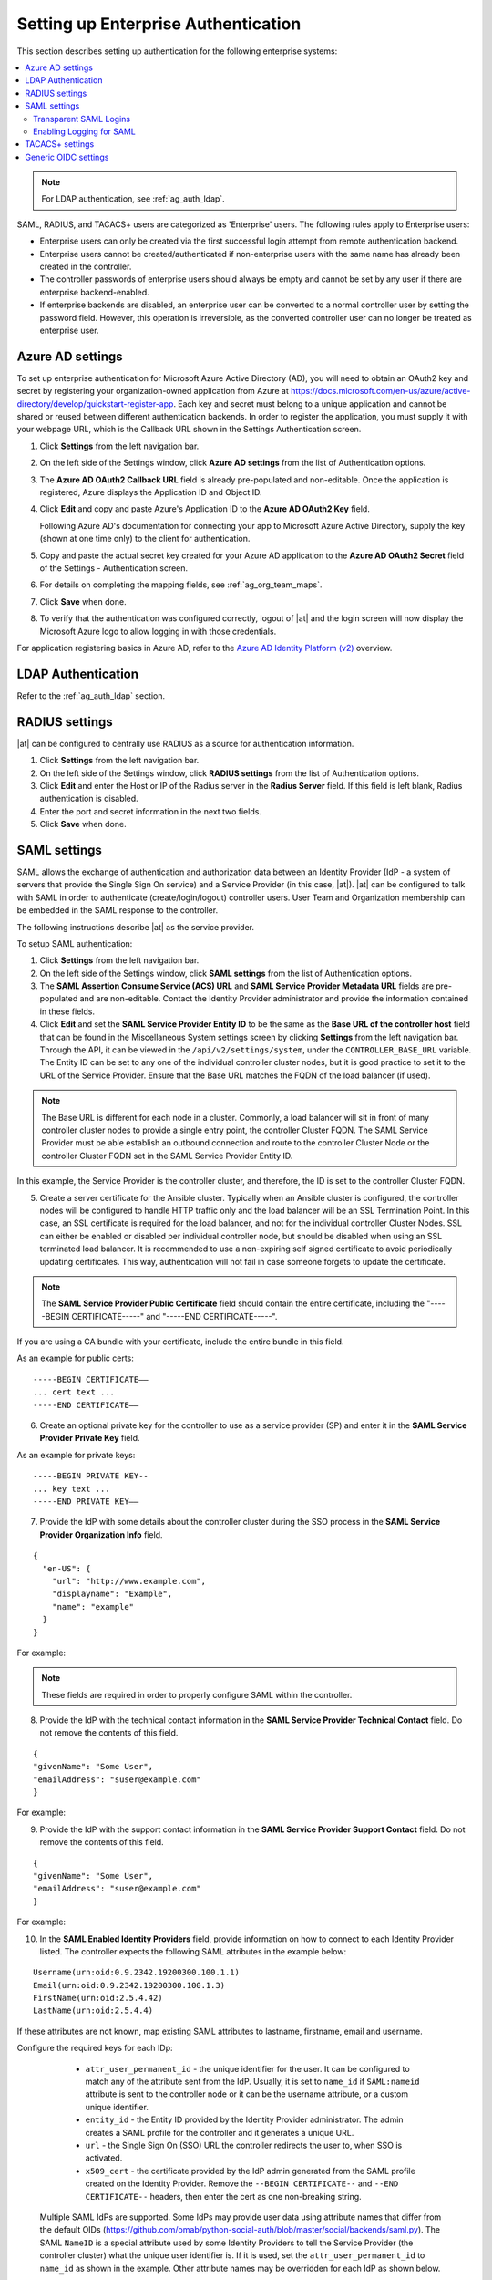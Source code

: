 .. _ag_ent_auth:

Setting up Enterprise Authentication
==================================================


.. index::
    single: enterprise authentication
    single: authentication

This section describes setting up authentication for the following enterprise systems:

.. contents::
    :local:

.. note::

   For LDAP authentication, see :ref:`ag_auth_ldap`.

SAML, RADIUS, and TACACS+ users are categorized as 'Enterprise' users. The following rules apply to Enterprise users:

- Enterprise users can only be created via the first successful login attempt from remote authentication backend.
- Enterprise users cannot be created/authenticated if non-enterprise users with the same name has already been created in the controller.
- The controller passwords of enterprise users should always be empty and cannot be set by any user if there are enterprise backend-enabled.
- If enterprise backends are disabled, an enterprise user can be converted to a normal controller user by setting the password field. However, this operation is irreversible, as the converted controller user can no longer be treated as enterprise user.


.. _ag_auth_azure:

Azure AD settings
-------------------

.. index::
    pair: authentication; Azure AD

To set up enterprise authentication for Microsoft Azure Active Directory (AD), you will need to obtain an OAuth2 key and secret by registering your organization-owned application from Azure at https://docs.microsoft.com/en-us/azure/active-directory/develop/quickstart-register-app. Each key and secret must belong to a unique application and cannot be shared or reused between different authentication backends. In order to register the application, you must supply it with your webpage URL, which is the Callback URL shown in the Settings Authentication screen.

1. Click **Settings** from the left navigation bar.

2. On the left side of the Settings window, click **Azure AD settings** from the list of Authentication options. 

3. The **Azure AD OAuth2 Callback URL** field is already pre-populated and non-editable.
   Once the application is registered, Azure displays the Application ID and Object ID.

4. Click **Edit** and copy and paste Azure's Application ID to the **Azure AD OAuth2 Key** field. 

   Following Azure AD's documentation for connecting your app to Microsoft Azure Active Directory, supply the key (shown at one time only) to the client for authentication.

5. Copy and paste the actual secret key created for your Azure AD application to the **Azure AD OAuth2 Secret** field of the Settings - Authentication screen.  

6. For details on completing the mapping fields, see :ref:`ag_org_team_maps`. 

7. Click **Save** when done.

8. To verify that the authentication was configured correctly, logout of |at| and the login screen will now display the Microsoft Azure logo to allow logging in with those credentials.

.. image:: ../common/images/configure-tower-auth-azure-logo.png


For application registering basics in Azure AD, refer to the `Azure AD Identity Platform (v2)`_ overview. 

.. _`Azure AD Identity Platform (v2)`: https://docs.microsoft.com/en-us/azure/active-directory/develop/v2-overview


LDAP Authentication
---------------------

Refer to the :ref:`ag_auth_ldap` section.


.. _ag_auth_radius:

RADIUS settings
------------------

.. index::
    pair: authentication; RADIUS Authentication Settings


|at| can be configured to centrally use RADIUS as a source for authentication information.

1. Click **Settings** from the left navigation bar.

2. On the left side of the Settings window, click **RADIUS settings** from the list of Authentication options. 

3. Click **Edit** and enter the Host or IP of the Radius server in the **Radius Server** field. If this field is left blank, Radius authentication is disabled.

4. Enter the port and secret information in the next two fields.

5. Click **Save** when done.


.. _ag_auth_saml:

SAML settings
----------------

.. index::
    pair: authentication; SAML Service Provider


SAML allows the exchange of authentication and authorization data between an Identity Provider (IdP - a system of servers that provide the Single Sign On service) and a Service Provider (in this case, |at|). |at| can be configured to talk with SAML in order to authenticate (create/login/logout) controller users. User Team and Organization membership can be embedded in the SAML response to the controller. 

.. image:: ../common/images/configure-tower-auth-saml-topology.png

The following instructions describe |at| as the service provider.

To setup SAML authentication:

1. Click **Settings** from the left navigation bar.

2. On the left side of the Settings window, click **SAML settings** from the list of Authentication options. 

3. The **SAML Assertion Consume Service (ACS) URL** and **SAML Service Provider Metadata URL** fields are pre-populated and are non-editable. Contact the Identity Provider administrator and provide the information contained in these fields. 

4. Click **Edit** and set the **SAML Service Provider Entity ID** to be the same as the **Base URL of the controller host** field that can be found in the Miscellaneous System settings screen by clicking **Settings** from the left navigation bar. Through the API, it can be viewed in the ``/api/v2/settings/system``, under the ``CONTROLLER_BASE_URL`` variable. The Entity ID can be set to any one of the individual controller cluster nodes, but it is good practice to set it to the URL of the Service Provider. Ensure that the Base URL matches the FQDN of the load balancer (if used).

.. note:: 

    The Base URL is different for each node in a cluster. Commonly, a load balancer will sit in front of many controller cluster nodes to provide a single entry point, the controller Cluster FQDN. The SAML Service Provider must be able establish an outbound connection and route to the controller Cluster Node or the controller Cluster FQDN set in the SAML Service Provider Entity ID.

In this example, the Service Provider is the controller cluster, and therefore, the ID is set to the controller Cluster FQDN. 

.. image:: ../common/images/configure-tower-auth-saml-spentityid.png

5. Create a server certificate for the Ansible cluster. Typically when an Ansible cluster is configured, the controller nodes will be configured to handle HTTP traffic only and the load balancer will be an SSL Termination Point. In this case, an SSL certificate is required for the load balancer, and not for the individual controller Cluster Nodes. SSL can either be enabled or disabled per individual controller node, but should be disabled when using an SSL terminated load balancer. It is recommended to use a non-expiring self signed certificate to avoid periodically updating certificates. This way, authentication will not fail in case someone forgets to update the certificate.

.. note:: 

    The **SAML Service Provider Public Certificate** field should contain the entire certificate, including the "-----BEGIN CERTIFICATE-----" and "-----END CERTIFICATE-----".

If you are using a CA bundle with your certificate, include the entire bundle in this field.

.. image:: ../common/images/configure-tower-auth-saml-cert.png

As an example for public certs:

::

    -----BEGIN CERTIFICATE——
    ... cert text ...
    -----END CERTIFICATE——

6. Create an optional private key for the controller to use as a service provider (SP) and enter it in the **SAML Service Provider Private Key** field.  

As an example for private keys:

::

    -----BEGIN PRIVATE KEY--
    ... key text ...
    -----END PRIVATE KEY——


7. Provide the IdP with some details about the controller cluster during the SSO process in the **SAML Service Provider Organization Info** field.

::

    {
      "en-US": {
        "url": "http://www.example.com",
        "displayname": "Example",
        "name": "example"
      }
    }

For example:

.. image:: ../common/images/configure-tower-auth-saml-org-info.png

.. note:: 
   These fields are required in order to properly configure SAML within the controller.

8. Provide the IdP with the technical contact information in the **SAML Service Provider Technical Contact** field. Do not remove the contents of this field.

::

    {
    "givenName": "Some User",
    "emailAddress": "suser@example.com"
    }

For example:

.. image:: ../common/images/configure-tower-auth-saml-techcontact-info.png

9. Provide the IdP with the support contact information in the **SAML Service Provider Support Contact** field. Do not remove the contents of this field.

::

    {
    "givenName": "Some User",
    "emailAddress": "suser@example.com"
    }

For example:

.. image:: ../common/images/configure-tower-auth-saml-suppcontact-info.png

10. In the **SAML Enabled Identity Providers** field, provide information on how to connect to each Identity Provider listed. The controller expects the following SAML attributes in the example below:

::

    Username(urn:oid:0.9.2342.19200300.100.1.1)
    Email(urn:oid:0.9.2342.19200300.100.1.3)
    FirstName(urn:oid:2.5.4.42)
    LastName(urn:oid:2.5.4.4)

If these attributes are not known, map existing SAML attributes to lastname, firstname, email and username.

Configure the required keys for each IDp:

    - ``attr_user_permanent_id`` - the unique identifier for the user. It can be configured to match any of the attribute sent from the IdP. Usually, it is set to ``name_id`` if ``SAML:nameid`` attribute is sent to the controller node or it can be the username attribute, or a custom unique identifier.
    - ``entity_id`` - the Entity ID provided by the Identity Provider administrator. The admin creates a SAML profile for the controller and it generates a unique URL.
    - ``url`` - the Single Sign On (SSO) URL the controller redirects the user to, when SSO is activated.
    - ``x509_cert`` - the certificate provided by the IdP admin generated from the SAML profile created on the Identity Provider. Remove the ``--BEGIN CERTIFICATE--`` and ``--END CERTIFICATE--`` headers, then enter the cert as one non-breaking string. 

 Multiple SAML IdPs are supported. Some IdPs may provide user data using attribute names that differ from the default OIDs (https://github.com/omab/python-social-auth/blob/master/social/backends/saml.py). The SAML ``NameID`` is a special attribute used by some Identity Providers to tell the Service Provider (the controller cluster) what the unique user identifier is. If it is used, set the ``attr_user_permanent_id`` to ``name_id`` as shown in the example. Other attribute names may be overridden for each IdP as shown below. 

::

  {
  "myidp": {
    "entity_id": "https://idp.example.com",
    "url": "https://myidp.example.com/sso",
    "x509cert": ""
  },
  "onelogin": {
    "entity_id": "https://app.onelogin.com/saml/metadata/123456",
    "url": "https://example.onelogin.com/trust/saml2/http-post/sso/123456",
    "x509cert": "",
    "attr_user_permanent_id": "name_id",
    "attr_first_name": "User.FirstName",
    "attr_last_name": "User.LastName",
    "attr_username": "User.email",
    "attr_email": "User.email"
    }
  }

.. image:: ../common/images/configure-tower-auth-saml-idps.png

.. warning::

    Do not create a SAML user that shares the same email with another user (including a non-SAML user). Doing so will result in the accounts being merged. Be aware that this same behavior exists for System Admin users, thus a SAML login with the same email address as the System Admin user will login with System Admin privileges. For future reference, you can remove (or add) Admin Privileges based on SAML mappings, as described in subsequent steps.


.. note::

    The IdP provides the email, last name and firstname using the well known SAML urn. The IdP uses a custom SAML attribute to identify a user, which is an attribute that the controller is unable to read. Instead, the controller can understand the unique identifier name, which is the URN. Use the URN listed in the SAML “Name” attribute for the user attributes as shown in the example below.

    .. image:: ../common/images/configure-tower-auth-saml-idps-urn.png

11. Optionally provide the **SAML Organization Map**. For further detail, see :ref:`ag_org_team_maps`.

12. The controller can be configured to look for particular attributes that contain Team and Organization membership to associate with users when they log into the controller. The attribute names are defined in the **SAML Organization Attribute Mapping** and the **SAML Team Attribute Mapping** fields. 

**Example SAML Organization Attribute Mapping**

Below is an example SAML attribute that embeds user organization membership in the attribute *member-of*.

::

    <saml2:AttributeStatement>
        <saml2:Attribute FriendlyName="member-of" Name="member-of"
    NameFormat="urn:oasis:names:tc:SAML:2.0:attrname-format:unspecified">
            <saml2:AttributeValue>Engineering</saml2:AttributeValue>
            <saml2:AttributeValue>IT</saml2:AttributeValue>
            <saml2:AttributeValue>HR</saml2:AttributeValue>
            <saml2:AttributeValue>Sales</saml2:AttributeValue>
        </saml2:Attribute>
        <saml2:Attribute FriendlyName="admin-of" Name="admin-of" 
    NameFormat="urn:oasis:names:tc:SAML:2.0:attrname-format:unspecified">
            <saml2:AttributeValue>Engineering</saml2:AttributeValue>
        </saml2:Attribute>
    </saml2:AttributeStatement> 


Below is the corresponding controller configuration.

::

    {
      "saml_attr": "member-of",
      "saml_admin_attr": "admin-of",
      "remove": true,
      "remove_admins": false
    }


``saml_attr``: is the SAML attribute name where the organization array can be found and ``remove`` is set to **True** to remove a user from all organizations before adding the user to the list of Organizations. To keep the user in whatever Organization(s) they are in while adding the user to the Organization(s) in the SAML attribute, set ``remove`` to **False**.

``saml_admin_attr``: Similar to the ``saml_attr`` attribute, but instead of conveying organization membership, this attribute conveys admin organization permissions.

**Example SAML Team Attribute Mapping**

Below is another example of a SAML attribute that contains a Team membership in a list.

::

    <saml:AttributeStatement>
         <saml:Attribute
            xmlns:x500="urn:oasis:names:tc:SAML:2.0:profiles:attribute:X500"
            x500:Encoding="LDAP"
            NameFormat="urn:oasis:names:tc:SAML:2.0:attrname-format:uri"
            Name="urn:oid:1.3.6.1.4.1.5923.1.1.1.1"
            FriendlyName="eduPersonAffiliation">
            <saml:AttributeValue
                xsi:type="xs:string">member</saml:AttributeValue>
            <saml:AttributeValue
                xsi:type="xs:string">staff</saml:AttributeValue>
            </saml:Attribute>
    </saml:AttributeStatement>


::

    {
        "saml_attr": "eduPersonAffiliation",
        "remove": true,
        "team_org_map": [
        {
            "team": "member",
            "organization": "Default1"
        },
        {
            "team": "staff",
            "organization": "Default2"
        }
      ]
    }

- ``saml_attr``: The SAML attribute name where the team array can be found.
- ``remove``: Set ``remove`` to **True** to remove user from all Teams before adding the user to the list of Teams. To keep the user in whatever Team(s) they are in while adding the user to the Team(s) in the SAML attribute, set ``remove`` to **False**.
- ``team_org_map``: An array of dictionaries of the form ``{ "team": "<AWX Team Name>", "organization": "<AWX Org Name>" }`` that defines mapping from controller Team -> controller Organization. This is needed because the same named Team can exist in multiple Organizations in the controller. The organization to which a team listed in a SAML attribute belongs to, would be ambiguous without this mapping.

You could create an alias to override both Teams and Orgs in the **SAML Team Attribute Mapping**. This option becomes very handy in cases when the SAML backend sends out complex group names, like in the example below:  

::

    {
     "remove": false,
     "team_org_map": [
      {
       "team": "internal:unix:domain:admins",
       "organization": "Default",
       "team_alias": "Administrators"
      },
      {
       "team": "Domain Users",
       "organization_alias": "OrgAlias",
       "organization": "Default"
      }
     ],
     "saml_attr": "member-of"
    }

Once the user authenticates, the controller creates organization and team aliases, as expected.


13. Optionally provide team membership mapping in the **SAML Team Map** field. For further detail, see :ref:`ag_org_team_maps`.

14. Optionally provide security settings in the **SAML Security Config** field. This field is the equivalent to the ``SOCIAL_AUTH_SAML_SECURITY_CONFIG`` field in the API. Refer to the `OneLogin's SAML Python Toolkit`_ for further detail. 

.. _`OneLogin's SAML Python Toolkit`: https://github.com/onelogin/python-saml#settings

The controller uses the ``python-social-auth`` library when users log in through SAML. This library relies on the ``python-saml`` library to make available the settings for the next two optional fields, **SAML Service Provider Extra Configuration Data** and **SAML IDP to EXTRA_DATA Attribute Mapping**. 

15. The **SAML Service Provider Extra Configuration Data** field is equivalent to the ``SOCIAL_AUTH_SAML_SP_EXTRA`` in the API. Refer to the `python-saml library documentation`_ to learn about the valid service provider extra (``SP_EXTRA``) parameters.

.. _`python-saml library documentation`: https://github.com/onelogin/python-saml#settings

16. The **SAML IDP to EXTRA_DATA Attribute Mapping** field is equivalent to the ``SOCIAL_AUTH_SAML_EXTRA_DATA`` in the API.  See Python's `SAML Advanced Settings`_ documentation for more information.

.. _`SAML Advanced Settings`: https://python-social-auth.readthedocs.io/en/latest/backends/saml.html#advanced-settings

.. _ag_auth_saml_user_flags_attr_map:

17. The **SAML User Flags Attribute Mapping** field allows you to map SAML roles and attributes to special user flags. The following attributes are valid in this field:

- ``is_superuser_role``: Specifies one or more SAML roles which will grant a user the superuser flag
- ``is_superuser_attr``: Specifies a SAML attribute which will grant a user the superuser flag
- ``is_superuser_value``: Specifies one or more values required for ``is_superuser_attr`` that is required for the user to be a superuser
- ``remove_superusers``: Boolean indicating if the superuser flag should be removed for users or not. Defaults to ``true``. (See below for more details)
- ``is_system_auditor_role``: Specifies one or more SAML roles which will grant a user the system auditor flag
- ``is_system_auditor_attr``: Specifies a SAML attribute which will grant a user the system auditor flag
- ``is_system_auditor_value``: Specifies one or more values required for ``is_system_auditor_attr`` that is required for the user to be a system auditor
- ``remove_system_auditors``: Boolean indicating if the system_auditor flag should be removed for users or not. Defaults to ``true``. (See below for more details)


The ``role`` and ``value`` fields are lists and are `or` logic. So if you specify two roles: `[ "Role 1", "Role 2" ]` and the SAML user has either role the logic will consider them to have the required role for the flag. This is the same with the ``value`` field, if you specify: `[ "Value 1", "Value 2"]` and the SAML user has either value for their attribute the logic will consider their attribute value to have matched.

If ``role`` and ``attr`` are both specified for either ``superuser`` or ``system_auditor``, the settings for ``attr`` will take precedence over a ``role``.  System Admin and System Auditor roles are evaluated at login for a SAML user. If you grant a SAML user one of these roles through the UI and not through the SAML settings, the roles will be removed on the user's next login unless the ``remove`` flag is set to false. The remove flag, if ``false``, will never allow the SAML adapter to remove the corresponding flag from a user.  The following table describes how the logic works.

+-----------------------+-----------+-----------------------------+-------------+---------------+------------+
| Has one or more roles | Has Attr  | Has one or more Attr Values | Remove Flag | Previous Flag | Is Flagged |
+=======================+===========+=============================+=============+===============+============+
| No                    | No        | N/A                         | True        | False         | No         |
+-----------------------+-----------+-----------------------------+-------------+---------------+------------+
| No                    | No        | N/A                         | False       | False         | No         |
+-----------------------+-----------+-----------------------------+-------------+---------------+------------+
| No                    | No        | N/A                         | True        | True          | No         |
+-----------------------+-----------+-----------------------------+-------------+---------------+------------+
| No                    | No        | N/A                         | False       | True          | Yes        |
+-----------------------+-----------+-----------------------------+-------------+---------------+------------+
| Yes                   | No        | N/A                         | True        | False         | Yes        |
+-----------------------+-----------+-----------------------------+-------------+---------------+------------+
| Yes                   | No        | N/A                         | False       | False         | Yes        |
+-----------------------+-----------+-----------------------------+-------------+---------------+------------+
| Yes                   | No        | N/A                         | True        | True          | Yes        |
+-----------------------+-----------+-----------------------------+-------------+---------------+------------+
| Yes                   | No        | N/A                         | False       | True          | Yes        |
+-----------------------+-----------+-----------------------------+-------------+---------------+------------+
| No                    | Yes       | Yes                         | True        | False         | Yes        |
+-----------------------+-----------+-----------------------------+-------------+---------------+------------+
| No                    | Yes       | Yes                         | False       | False         | Yes        |
+-----------------------+-----------+-----------------------------+-------------+---------------+------------+
| No                    | Yes       | Yes                         | True        | True          | Yes        |
+-----------------------+-----------+-----------------------------+-------------+---------------+------------+
| No                    | Yes       | Yes                         | False       | True          | Yes        |
+-----------------------+-----------+-----------------------------+-------------+---------------+------------+
| No                    | Yes       | No                          | True        | False         | No         |
+-----------------------+-----------+-----------------------------+-------------+---------------+------------+
| No                    | Yes       | No                          | False       | False         | No         |
+-----------------------+-----------+-----------------------------+-------------+---------------+------------+
| No                    | Yes       | No                          | True        | True          | No         |
+-----------------------+-----------+-----------------------------+-------------+---------------+------------+
| No                    | Yes       | No                          | False       | True          | Yes        |
+-----------------------+-----------+-----------------------------+-------------+---------------+------------+
| No                    | Yes       | Unset                       | True        | False         | Yes        |
+-----------------------+-----------+-----------------------------+-------------+---------------+------------+
| No                    | Yes       | Unset                       | False       | False         | Yes        |
+-----------------------+-----------+-----------------------------+-------------+---------------+------------+
| No                    | Yes       | Unset                       | True        | True          | Yes        |
+-----------------------+-----------+-----------------------------+-------------+---------------+------------+
| No                    | Yes       | Unset                       | False       | True          | Yes        |
+-----------------------+-----------+-----------------------------+-------------+---------------+------------+
| Yes                   | Yes       | Yes                         | True        | False         | Yes        |
+-----------------------+-----------+-----------------------------+-------------+---------------+------------+
| Yes                   | Yes       | Yes                         | False       | False         | Yes        |
+-----------------------+-----------+-----------------------------+-------------+---------------+------------+
| Yes                   | Yes       | Yes                         | True        | True          | Yes        |
+-----------------------+-----------+-----------------------------+-------------+---------------+------------+
| Yes                   | Yes       | Yes                         | False       | True          | Yes        |
+-----------------------+-----------+-----------------------------+-------------+---------------+------------+
| Yes                   | Yes       | No                          | True        | False         | No         |
+-----------------------+-----------+-----------------------------+-------------+---------------+------------+
| Yes                   | Yes       | No                          | False       | False         | No         |
+-----------------------+-----------+-----------------------------+-------------+---------------+------------+
| Yes                   | Yes       | No                          | True        | True          | No         |
+-----------------------+-----------+-----------------------------+-------------+---------------+------------+
| Yes                   | Yes       | No                          | False       | True          | Yes        |
+-----------------------+-----------+-----------------------------+-------------+---------------+------------+
| Yes                   | Yes       | Unset                       | True        | False         | Yes        |
+-----------------------+-----------+-----------------------------+-------------+---------------+------------+
| Yes                   | Yes       | Unset                       | False       | False         | Yes        |
+-----------------------+-----------+-----------------------------+-------------+---------------+------------+
| Yes                   | Yes       | Unset                       | True        | True          | Yes        |
+-----------------------+-----------+-----------------------------+-------------+---------------+------------+
| Yes                   | Yes       | Unset                       | False       | True          | Yes        |
+-----------------------+-----------+-----------------------------+-------------+---------------+------------+

Each time a SAML user authenticates to |at|, these checks will be performed and the user flags will be altered as needed. If ``System Administrator`` or ``System Auditor`` is set for a SAML user within the UI, the SAML adapter will override the UI setting based on the rules above. If you would prefer that the user flags for SAML users do not get removed when a SAML user logs in, you can set the ``remove_`` flag to ``false``. With the remove flag set to ``false``, a user flag set to ``true`` through either the UI, API or SAML adapter will not be removed. However, if a user does not have the flag, and the above rules determine the flag should be added, it will be added, even if the flag is ``false``.

Example::

    {
        "is_superuser_attr": "blueGroups",
        "is_superuser_role": ["is_superuser"],
        "is_superuser_value": ["cn=My-Sys-Admins,ou=memberlist,ou=mygroups,o=myco.com"],
        "is_system_auditor_attr": "blueGroups",
        "is_system_auditor_role": ["is_system_auditor"],
        "is_system_auditor_value": ["cn=My-Auditors,ou=memberlist,ou=mygroups,o=myco.com"]
    }

18. Click **Save** when done.

19. To verify that the authentication was configured correctly, load the auto-generated URL found in the **SAML Service Provider Metadata URL** into a browser. It should output XML output, otherwise, it is not configured correctly. 

    Alternatively,  logout of |at| and the login screen will now display the SAML logo to indicate it as a alternate method of logging into |at|.

    .. image:: ../common/images/configure-tower-auth-saml-logo.png


Transparent SAML Logins
^^^^^^^^^^^^^^^^^^^^^^^^

.. index::
    pair: authentication; SAML
    pair: SAML; transparent

For transparent logins to work, you must first get IdP-initiated logins to work. To achieve this:

1. Set the ``RelayState`` on the IdP to the key of the IdP definition in the ``SAML Enabled Identity Providers`` field as previously described. In the example given above, ``RelayState`` would need to be either ``myidp`` or ``onelogin``.

2. Once this is working, specify the redirect URL for non-logged-in users to somewhere other than the default controller login page by using the **Login redirect override URL** field in the Miscellaneous Authentication settings window of the **Settings** menu, accessible from the left navigation bar. This should be set to ``/sso/login/saml/?idp=<name-of-your-idp>`` for transparent SAML login, as shown in the example.

.. image:: ../common/images/configure-tower-system-login-redirect-url.png

.. note::

    The above is a sample of a typical IdP format, but may not be the correct format for your particular case. You may need to reach out to your IdP for the correct transparent redirect URL as that URL is not the same for all IdPs.

3. After transparent SAML login is configured, to log in using local credentials or a different SSO, go directly to ``https://<your-tower-server>/login``.  This provides the standard controller login page, including SSO authentication buttons, and allows you to log in with any configured method.


Enabling Logging for SAML
^^^^^^^^^^^^^^^^^^^^^^^^^^^

You can enable logging messages for the SAML adapter the same way you can enable logging for LDAP. Refer to the :ref:`ldap_logging` section.


.. _ag_auth_tacacs:

TACACS+ settings
-----------------

.. index::
    pair: authentication; TACACS+ Authentication Settings


Terminal Access Controller Access-Control System Plus (TACACS+) is a protocol that handles remote authentication and related services for networked access control through a centralized server. In particular, TACACS+ provides authentication, authorization and accounting (AAA) services, in which you can configure |at| to use as a source for authentication.

.. note::

    This feature is deprecated and will be removed in a future release.

1. Click **Settings** from the left navigation bar.

2. On the left side of the Settings window, click **TACACs+ settings** from the list of Authentication options. 

3. Click **Edit** and enter information in the following fields:

- **TACACS+ Server**: Provide the hostname or IP address of the TACACS+ server with which to authenticate. If this field is left blank, TACACS+ authentication is disabled.
- **TACACS+ Port**: TACACS+ uses port 49 by default, which is already pre-populated.
- **TACACS+ Secret**: Secret key for TACACS+ authentication server.
- **TACACS+ Auth Session Timeout**: Session timeout value in seconds. The default is 5 seconds.
- **TACACS+ Authentication Protocol**: The protocol used by TACACS+ client. Options are **ascii** or **pap**.

.. image:: ../common/images/configure-tower-auth-tacacs.png

4. Click **Save** when done.


.. _ag_auth_oidc:

Generic OIDC settings
----------------------
Similar to SAML, OpenID Connect (OIDC) is uses the OAuth 2.0 framework. It allows third-party applications to verify the identity and obtain basic end-user information. The main difference between OIDC and SMAL is that SAML has a service provider (SP)-to-IdP trust relationship, whereas OIDC establishes the trust with the channel (HTTPS) that is used to obtain the security token. To obtain the credentials needed to setup OIDC with controller, refer to the documentation from the identity provider (IdP) of your choice that has OIDC support.

To configure OIDC in controller:

1. Click **Settings** from the left navigation bar.

2. On the left side of the Settings window, click **Generic OIDC settings** from the list of Authentication options. 

3. Click **Edit** and enter information in the following fields:

- **OIDC Key**: Client ID from your 3rd-party IdP.
- **OIDC Secret**: Client Secret from your IdP.
- **OIDC Provider URL**: URL for your OIDC provider.
- **Verify OIDC Provider Certificate**: Use the toggle to enable/disable the OIDC provider SSL certificate verification.

The example below shows specific values associated to GitHub as the generic IdP:

 .. image:: ../common/images/configure-tower-auth-oidc.png

4. Click **Save** when done.


.. note::

    There is currently no support for team and organization mappings for OIDC at this time. The OIDC adapter does authentication only and not authorization. In other words, it is only capable of authenticating whether this user is who they say they are, not authorizing what this user is allowed to do. Configuring generic OIDC creates the UserID appended with an ID/key to differentiate the same user ID originating from two different sources and therefore, considered different users. So one will get an ID of just the user name and the second will be the ``username-<random number>``.

5. To verify that the authentication was configured correctly, logout of |at| and the login screen will now display the OIDC logo to indicate it as a alternate method of logging into |at|.

 .. image:: ../common/images/configure-tower-auth-oidc-logo.png

